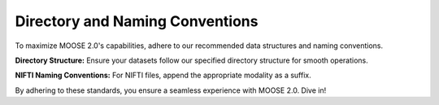 Directory and Naming Conventions
================================

To maximize MOOSE 2.0's capabilities, adhere to our recommended data structures and naming conventions.

**Directory Structure:**
Ensure your datasets follow our specified directory structure for smooth operations.

**NIFTI Naming Conventions:**
For NIFTI files, append the appropriate modality as a suffix.

By adhering to these standards, you ensure a seamless experience with MOOSE 2.0. Dive in!
